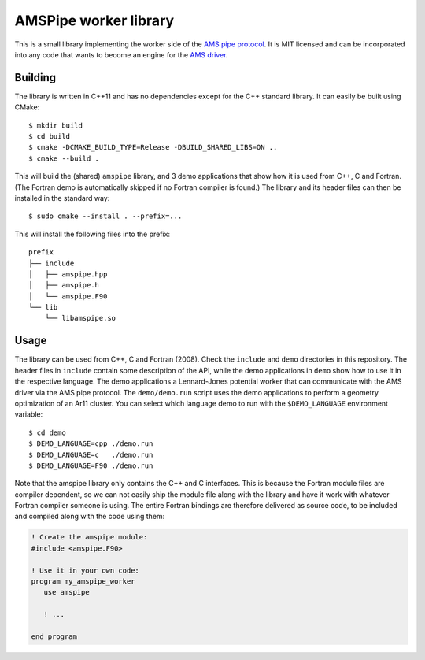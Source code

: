 ======================
AMSPipe worker library
======================

This is a small library implementing the worker side of the `AMS pipe protocol
<https://www.scm.com/doc/AMS/Pipe_protocol.html>`_. It is MIT licensed and can
be incorporated into any code that wants to become an engine for the `AMS driver
<https://www.scm.com/doc/AMS/index.html>`_.

Building
--------

The library is written in C++11 and has no dependencies except for the C++
standard library. It can easily be built using CMake::

   $ mkdir build
   $ cd build
   $ cmake -DCMAKE_BUILD_TYPE=Release -DBUILD_SHARED_LIBS=ON ..
   $ cmake --build .

This will build the (shared) ``amspipe`` library, and 3 demo applications that
show how it is used from C++, C and Fortran. (The Fortran demo is automatically
skipped if no Fortran compiler is found.) The library and its header files can
then be installed in the standard way::

   $ sudo cmake --install . --prefix=...

This will install the following files into the prefix::

   prefix
   ├── include
   │   ├── amspipe.hpp
   │   ├── amspipe.h
   │   └── amspipe.F90
   └── lib
       └── libamspipe.so

Usage
-----

The library can be used from C++, C and Fortran (2008). Check the ``include``
and ``demo`` directories in this repository. The header files in ``include``
contain some description of the API, while the demo applications in ``demo``
show how to use it in the respective language. The demo applications a
Lennard-Jones potential worker that can communicate with the AMS driver via the
AMS pipe protocol. The ``demo/demo.run`` script uses the demo applications to
perform a geometry optimization of an Ar11 cluster. You can select which
language demo to run with the ``$DEMO_LANGUAGE`` environment variable::

   $ cd demo
   $ DEMO_LANGUAGE=cpp ./demo.run
   $ DEMO_LANGUAGE=c   ./demo.run
   $ DEMO_LANGUAGE=F90 ./demo.run

Note that the amspipe library only contains the C++ and C interfaces. This is
because the Fortran module files are compiler dependent, so we can not easily
ship the module file along with the library and have it work with whatever
Fortran compiler someone is using. The entire Fortran bindings are therefore
delivered as source code, to be included and compiled along with the code using
them:

.. code:: fortran

   ! Create the amspipe module:
   #include <amspipe.F90>

   ! Use it in your own code:
   program my_amspipe_worker
      use amspipe

      ! ...

   end program

